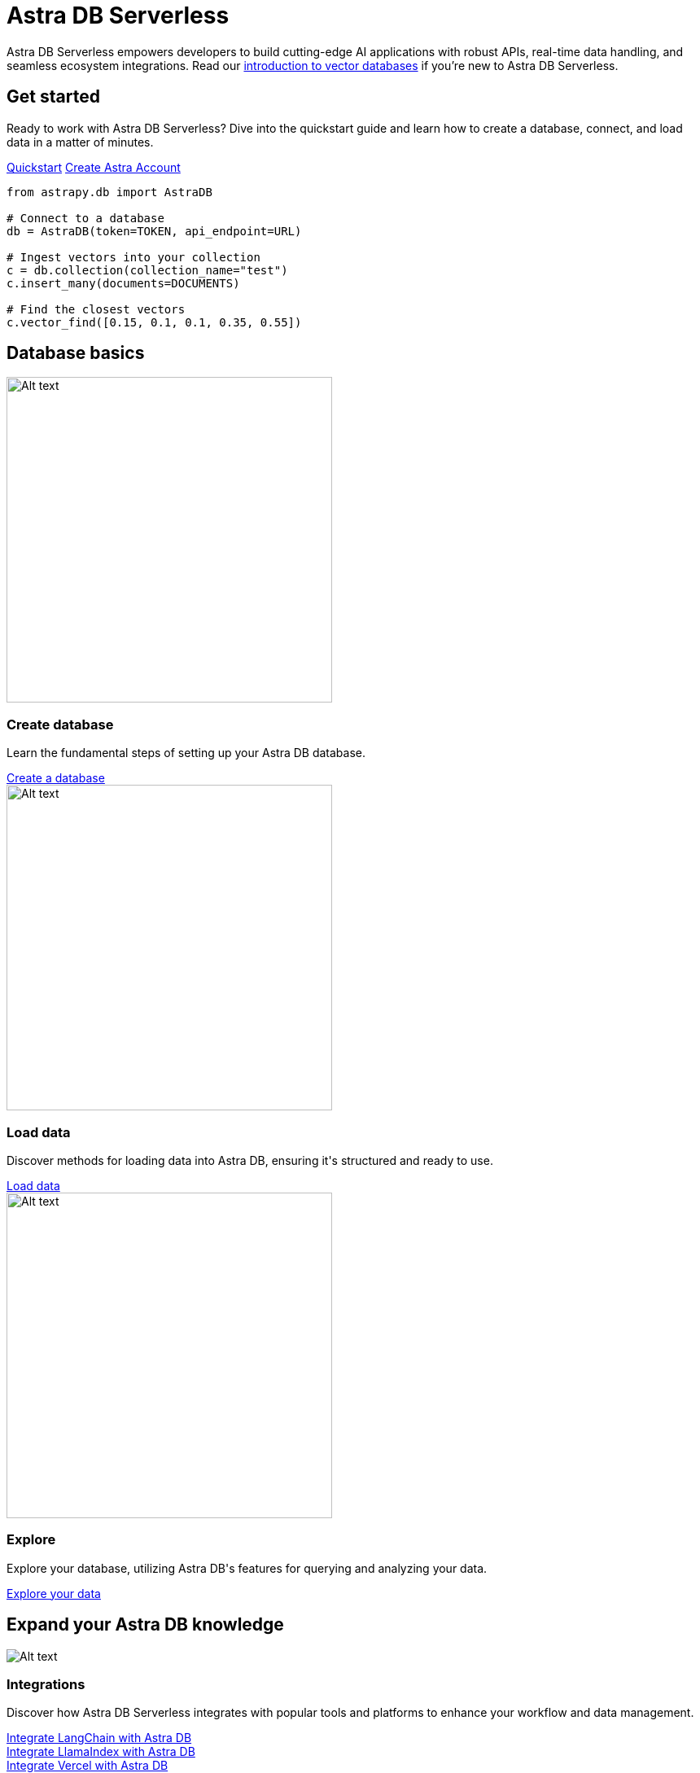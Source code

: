 = Astra DB Serverless
:page-layout: landing

Astra DB Serverless empowers developers to build cutting-edge AI applications with robust APIs, real-time data handling, and seamless ecosystem integrations. Read our xref:get-started:concepts.adoc[introduction to vector databases] if you're new to Astra DB Serverless.

[.[&>h2]:!hidden]
== {empty}

[subs=macros,attributes]
++++
<div class="flex rounded bg-level1 p-8 gap-6">
  <div class="flex flex-col lg:basis-1/2 gap-4">
    
    <h2 class="discrete !text-h1 !m-0">Get started</h2>
    
    <p>Ready to work with Astra DB Serverless? Dive into the quickstart guide and learn how to create a database, connect, and load data in a matter of minutes.</p>
    
    <div class="flex gap-4">
      xref:get-started:quickstart.adoc[Quickstart,role="btn btn-primary btn-solid"]
      https://astra.datastax.com[Create Astra Account^,role="btn btn-neutral btn-outlined external"]
    </div>

  </div>
  <div class="hidden lg:block flex basis-1/2 relative">
++++

[source,python,role="nolang absolute bottom-1/2 translate-y-1/2 right-0 w-full inverse-theme [&_.source-toolbox]:hidden"]
----
from astrapy.db import AstraDB

# Connect to a database
db = AstraDB(token=TOKEN, api_endpoint=URL)

# Ingest vectors into your collection
c = db.collection(collection_name="test")
c.insert_many(documents=DOCUMENTS)

# Find the closest vectors
c.vector_find([0.15, 0.1, 0.1, 0.35, 0.55])
----

[subs=macros,attributes]
++++
  </div>
</div>

<h2 class="discrete !text-h1 !mt-12 !mb-6">Database basics</h2>

<div class="grid gap-6 lg:grid-cols-3">
  <div class="flex flex-col gap-4">
    
    image:../img/light-mode-illustration.png[Alt text,400]

    <h3 class="discrete !text-h2 !m-0">Create database</h3>

    <p>Learn the fundamental steps of setting up your Astra DB database.</p>

    <div class="landing-a mt-auto">
      xref:createdatabase.adoc[Create a database]
    </div>

  </div>
  <div class="flex flex-col gap-4">
    
    image:../img/light-mode-illustration.png[Alt text,400]

    <h3 class="discrete !text-h2 !m-0">Load data</h3>

    <p>Discover methods for loading data into Astra DB, ensuring it's structured and ready to use.</p>

    <div class="landing-a">
      xref:createdatabase.adoc[Load data]
    </div>

  </div>
  <div class="flex flex-col gap-4">
  
    image:../img/light-mode-illustration.png[Alt text,400]

    <h3 class="discrete !text-h2 !m-0">Explore</h3>

    <p>Explore your database, utilizing Astra DB's features for querying and analyzing your data.</p>

    <div class="landing-a">
      xref:createdatabase.adoc[Explore your data]
    </div>
    
  </div>
</div>

<h2 class="discrete !text-h1 !mt-12 !mb-6">Expand your Astra DB knowledge</h2>

<div class="grid lg:grid-rows-2 lg:grid-cols-2 gap-6">
  
  <div class="lg:row-span-2 flex flex-col items-start gap-4 rounded border p-4">
      
    image:../img/light-mode-illustration.png[Alt text]

    <h3 class="discrete !text-h2 !m-0">Integrations</h3>

    <p>Discover how Astra DB Serverless integrates with popular tools and platforms to enhance your workflow and data management.</p>

    <div class="landing-a">
      xref:createdatabase.adoc[Integrate LangChain with Astra DB]
    </div>

    <div class="landing-a">
      xref:createdatabase.adoc[Integrate LlamaIndex with Astra DB]
    </div>

    <div class="landing-a">
      xref:createdatabase.adoc[Integrate Vercel with Astra DB]
    </div>

  </div>

  <div class="flex flex-col items-start gap-4 rounded border p-4">
      
    <div class="rounded bg-level1 p-2"><i class="icon material-icons">auto_stories</i></div>

    <h3 class="discrete !text-h2 !m-0">Tutorials</h3>

    <p>Discover how Astra DB Serverless integrates with popular tools and platforms to enhance your workflow and data management.</p>

    <div class="landing-a">
      xref:createdatabase.adoc[Build a chatbot]
    </div>

    <div class="landing-a">
      xref:createdatabase.adoc[Build a recommendation system with vector search]
    </div>
      
  </div>

  <div class="flex flex-col items-start gap-4 rounded border p-4">
      
    <div class="rounded bg-level1 p-2"><i class="icon material-icons">handyman</i></div>

    <h3 class="discrete !text-h2 !m-0">API references</h3>

    <p>Utilize our detailed API references for a deep understanding of Astra DB's capabilities and how to effectively use them.</p>

    <div class="landing-a">
      xref:createdatabase.adoc[APIs for vector databases]
    </div>

    <div class="landing-a">
      xref:createdatabase.adoc[APIs for non-vector databases]
    </div>
      
  </div>
</div>
++++


// </div>
// </div>

// <h2 class="!text-h1">Database basics</h2>

// <div class="flex flex-col lg:flex-row gap-4">
// <div class="flex flex-col gap-4 lg:basis-1/3">
// ++++

// [discrete.flex.items-center.lg:items-start.lg:flex-col.gap-1]
// == [.rounded.border.p-1.w-max.material-icons]#fact_check# Load your data 

// Get your data and embeddings into a database.

// [.landing-a]
// xref:data:load-data.adoc[Load data]

// ++++
// </div>
// <div class="flex flex-col gap-4 lg:basis-1/3">
// ++++

// [discrete.flex.items-center.lg:items-start.lg:flex-col.gap-1]
// == [.rounded.border.p-1.w-max.material-icons]#auto_stories# Explore your data

// Perform similarity searches and browse the results.

// [.landing-a]
// link:{#}[Explore data]

// ++++
// </div>
// <div class="flex flex-col gap-4 lg:basis-1/3">
// ++++

// [discrete.flex.items-center.lg:items-start.lg:flex-col.gap-1]
// == [.rounded.border.p-1.w-max.material-icons]#power# Connect to your database

// Work with your data using our clients and APIs.

// [.landing-a]
// xref:data:connect-to-database.adoc[Connect database]

// ++++
// </div>
// </div>
// ++++
